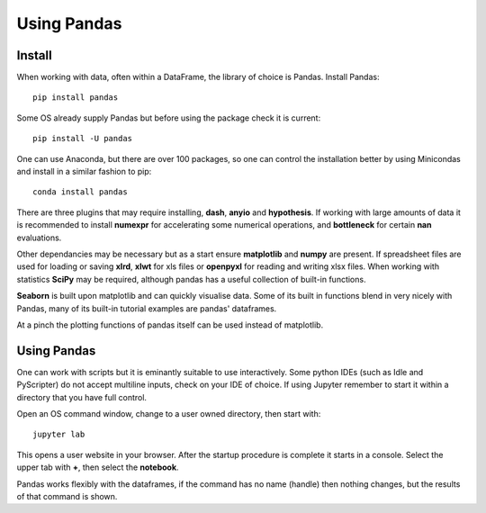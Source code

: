 ﻿=================
Using Pandas
=================

Install
=======

When working with data, often within a DataFrame, the library of choice is 
Pandas. Install Pandas::

    pip install pandas

Some OS already supply Pandas but before using the package check it is 
current::

    pip install -U pandas

One can use Anaconda, but there are over 100 packages, so one can control
the installation better by using Minicondas and install in a similar fashion 
to pip::

    conda install pandas

There are three plugins that may require installing, **dash**, **anyio** and 
**hypothesis**. If working with large amounts of data it is recommended to 
install **numexpr** for accelerating some numerical operations, and 
**bottleneck** for certain **nan** evaluations.

Other dependancies may be necessary but as a start ensure **matplotlib** and
**numpy** are present. If spreadsheet files are used for loading or saving 
**xlrd**, **xlwt** for xls files
or **openpyxl** for reading and writing xlsx files. When working with 
statistics **SciPy** may be required, although pandas has a useful collection 
of built-in functions.

**Seaborn** is built upon matplotlib and can quickly visualise data. Some of 
its built in functions blend in very nicely with Pandas, many of its built-in
tutorial examples are pandas' dataframes.

At a pinch the plotting functions of pandas itself can be used instead of
matplotlib.

Using Pandas
============

One can work with scripts but it is eminantly suitable to use interactively.
Some python IDEs (such as Idle and PyScripter) do not accept multiline inputs,
check on your IDE of choice. If using Jupyter remember to start it within
a directory that you have full control.

Open an OS command window, change to a user owned directory, then start with::

    jupyter lab

This opens a user website in your browser. After the startup procedure is 
complete it starts in a console. Select the upper tab with **+**, then select
the **notebook**.

Pandas works flexibly with the dataframes, if the command has no name (handle)
then nothing changes, but the results of that command is shown. 